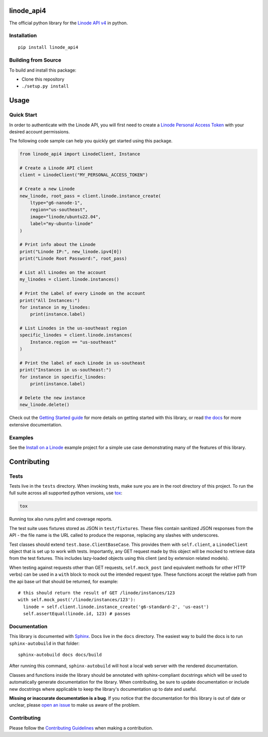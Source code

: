 linode_api4
===========

The official python library for the `Linode API v4`_ in python.

.. _Linode API v4: https://developers.linode.com/api/v4/

.. image:: https://travis-ci.com/linode/linode_api4-python.svg?branch=master
    :target: https://travis-ci.com/linode/linode_api4-python

.. image:: https://badge.fury.io/py/linode-api4.svg
   :target: https://badge.fury.io/py/linode-api4

.. image:: https://readthedocs.org/projects/linode-api4/badge/?version=latest
   :target: https://linode-api4.readthedocs.io/en/latest/?badge=latest
   :alt: Documentation Status

Installation
------------
::

    pip install linode_api4

Building from Source
--------------------

To build and install this package:

- Clone this repository
- ``./setup.py install``

Usage
=====

Quick Start
-----------

In order to authenticate with the Linode API, you will first need to create a
`Linode Personal Access Token`_ with your desired account permissions.

The following code sample can help you quickly get started using this package.

.. code-block:: python

    from linode_api4 import LinodeClient, Instance

    # Create a Linode API client
    client = LinodeClient("MY_PERSONAL_ACCESS_TOKEN")

    # Create a new Linode
    new_linode, root_pass = client.linode.instance_create(
        ltype="g6-nanode-1",
        region="us-southeast",
        image="linode/ubuntu22.04",
        label="my-ubuntu-linode"
    )

    # Print info about the Linode
    print("Linode IP:", new_linode.ipv4[0])
    print("Linode Root Password:", root_pass)

    # List all Linodes on the account
    my_linodes = client.linode.instances()

    # Print the Label of every Linode on the account
    print("All Instances:")
    for instance in my_linodes:
        print(instance.label)

    # List Linodes in the us-southeast region
    specific_linodes = client.linode.instances(
        Instance.region == "us-southeast"
    )

    # Print the label of each Linode in us-southeast
    print("Instances in us-southeast:")
    for instance in specific_linodes:
        print(instance.label)

    # Delete the new instance
    new_linode.delete()

Check out the `Getting Started guide`_ for more details on getting started
with this library, or read `the docs`_ for more extensive documentation.

.. _Linode Personal Access Token: https://www.linode.com/docs/products/tools/api/guides/manage-api-tokens/
.. _Getting Started guide: http://linode_api4.readthedocs.io/en/latest/guides/getting_started.html
.. _the docs: http://linode_api4.readthedocs.io/en/latest/index.html

Examples
--------

See the `Install on a Linode`_ example project for a simple use case demonstrating
many of the features of this library.

.. _Install on a Linode: https://github.com/linode/linode_api4-python/tree/master/examples/install-on-linode

Contributing
============

Tests
-----

Tests live in the ``tests`` directory.  When invoking tests, make sure you are
in the root directory of this project.  To run the full suite across all
supported python versions, use tox_:

.. code-block:: shell

   tox

Running tox also runs pylint and coverage reports.

The test suite uses fixtures stored as JSON in ``test/fixtures``.  These files
contain sanitized JSON responses from the API - the file name is the URL called
to produce the response, replacing any slashes with underscores.

Test classes should extend ``test.base.ClientBaseCase``.  This provides them
with ``self.client``, a ``LinodeClient`` object that is set up to work with
tests.  Importantly, any GET request made by this object will be mocked to
retrieve data from the test fixtures.  This includes lazy-loaded objects using
this client (and by extension related models).

When testing against requests other than GET requests, ``self.mock_post`` (and
equivalent methods for other HTTP verbs) can be used in a ``with`` block to
mock out the intended request type.  These functions accept the relative path
from the api base url that should be returned, for example::

   # this should return the result of GET /linode/instances/123
   with self.mock_post('/linode/instances/123'):
     linode = self.client.linode.instance_create('g6-standard-2', 'us-east')
     self.assertEqual(linode.id, 123) # passes

.. _tox: http://tox.readthedocs.io

Documentation
-------------

This library is documented with Sphinx_.  Docs live in the ``docs`` directory.
The easiest way to build the docs is to run ``sphinx-autobuild`` in that
folder::

    sphinx-autobuild docs docs/build

After running this command, ``sphinx-autobuild`` will host a local web server
with the rendered documentation.

Classes and functions inside the library should be annotated with sphinx-compliant
docstrings which will be used to automatically generate documentation for the
library.  When contributing, be sure to update documentation or include new
docstrings where applicable to keep the library's documentation up to date
and useful.

**Missing or inaccurate documentation is a bug**.  If you notice that the
documentation for this library is out of date or unclear, please
`open an issue`_ to make us aware of the problem.

.. _Sphinx: http://www.sphinx-doc.org/en/master/index.html
.. _open an issue: https://github.com/linode/linode_api4-python/issues/new

Contributing
------------

Please follow the `Contributing Guidelines`_ when making a contribution.

.. _Contributing Guidelines: https://github.com/linode/linode_api4-python/blob/master/CONTRIBUTING.md
